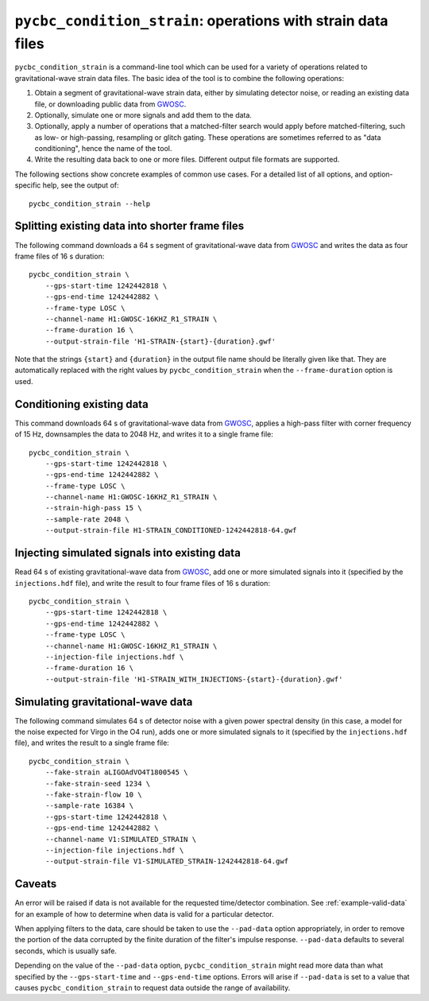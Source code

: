 #############################################################
``pycbc_condition_strain``: operations with strain data files
#############################################################

``pycbc_condition_strain`` is a command-line tool which can be used for a
variety of operations related to gravitational-wave strain data files.
The basic idea of the tool is to combine the following operations:

1. Obtain a segment of gravitational-wave strain data, either by simulating
   detector noise, or reading an existing data file, or downloading public
   data from `GWOSC`_.
2. Optionally, simulate one or more signals and add them to the data.
3. Optionally, apply a number of operations that a matched-filter search would
   apply before matched-filtering, such as low- or high-passing, resampling or
   glitch gating. These operations are sometimes referred to as "data
   conditioning", hence the name of the tool.
4. Write the resulting data back to one or more files. Different output file
   formats are supported.

The following sections show concrete examples of common use cases.  For a
detailed list of all options, and option-specific help, see the output of::

    pycbc_condition_strain --help

================================================
Splitting existing data into shorter frame files
================================================

The following command downloads a 64 s segment of gravitational-wave data from
`GWOSC`_ and writes the data as four frame files of 16 s duration::

    pycbc_condition_strain \
        --gps-start-time 1242442818 \
        --gps-end-time 1242442882 \
        --frame-type LOSC \
        --channel-name H1:GWOSC-16KHZ_R1_STRAIN \
        --frame-duration 16 \
        --output-strain-file 'H1-STRAIN-{start}-{duration}.gwf'

Note that the strings ``{start}`` and ``{duration}`` in the output file name
should be literally given like that. They are automatically replaced with the
right values by ``pycbc_condition_strain`` when the ``--frame-duration``
option is used.

==========================
Conditioning existing data
==========================

This command downloads 64 s of gravitational-wave data from `GWOSC`_, applies
a high-pass filter with corner frequency of 15 Hz, downsamples the data to
2048 Hz, and writes it to a single frame file::

    pycbc_condition_strain \
        --gps-start-time 1242442818 \
        --gps-end-time 1242442882 \
        --frame-type LOSC \
        --channel-name H1:GWOSC-16KHZ_R1_STRAIN \
        --strain-high-pass 15 \
        --sample-rate 2048 \
        --output-strain-file H1-STRAIN_CONDITIONED-1242442818-64.gwf

==============================================
Injecting simulated signals into existing data
==============================================

Read 64 s of existing gravitational-wave data from `GWOSC`_, add one or more
simulated signals into it (specified by the ``injections.hdf`` file), and
write the result to four frame files of 16 s duration::

    pycbc_condition_strain \
        --gps-start-time 1242442818 \
        --gps-end-time 1242442882 \
        --frame-type LOSC \
        --channel-name H1:GWOSC-16KHZ_R1_STRAIN \
        --injection-file injections.hdf \
        --frame-duration 16 \
        --output-strain-file 'H1-STRAIN_WITH_INJECTIONS-{start}-{duration}.gwf'

==================================
Simulating gravitational-wave data
==================================

The following command simulates 64 s of detector noise with a given power
spectral density (in this case, a model for the noise expected for Virgo
in the O4 run), adds one or more simulated signals to it (specified by the
``injections.hdf`` file), and writes the result to a single frame file::

    pycbc_condition_strain \
        --fake-strain aLIGOAdVO4T1800545 \
        --fake-strain-seed 1234 \
        --fake-strain-flow 10 \
        --sample-rate 16384 \
        --gps-start-time 1242442818 \
        --gps-end-time 1242442882 \
        --channel-name V1:SIMULATED_STRAIN \
        --injection-file injections.hdf \
        --output-strain-file V1-SIMULATED_STRAIN-1242442818-64.gwf

=======
Caveats
=======

An error will be raised if data is not available for the requested
time/detector combination.  See :ref:`example-valid-data` for an example of how
to determine when data is valid for a particular detector.

When applying filters to the data, care should be taken to use the
``--pad-data`` option appropriately, in order to remove the portion of the data
corrupted by the finite duration of the filter's impulse response.
``--pad-data`` defaults to several seconds, which is usually safe.

Depending on the value of the ``--pad-data`` option, ``pycbc_condition_strain``
might read more data than what specified by the ``--gps-start-time`` and
``--gps-end-time`` options. Errors will arise if ``--pad-data`` is set to a
value that causes ``pycbc_condition_strain`` to request data outside the range
of availability.

.. _GWOSC: https://www.gwosc.org/about/
